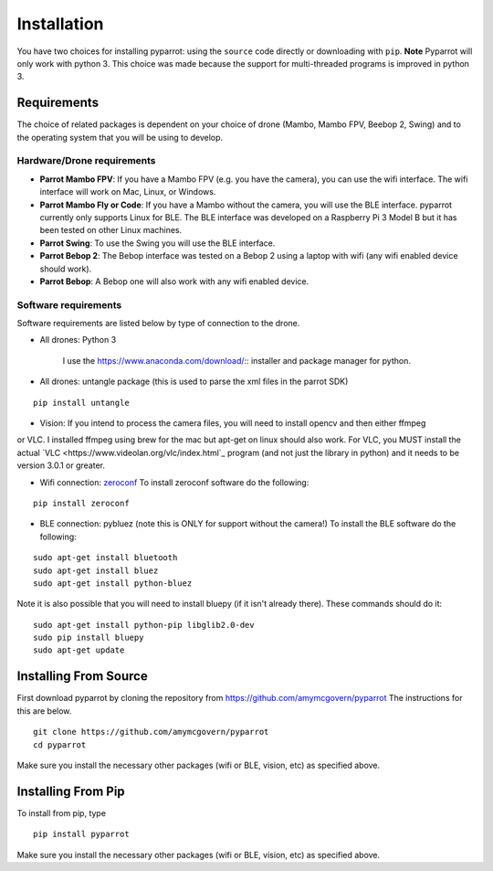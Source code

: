 .. title:: Installation

.. installation:

Installation
===============

You have two choices for installing pyparrot: using the ``source`` code directly or downloading with ``pip``.
**Note** Pyparrot will only work with python 3.  This choice was made because the support for multi-threaded
programs is improved in python 3.

Requirements
------------

The choice of related packages is dependent on your choice of drone (Mambo, Mambo FPV, Beebop 2, Swing) and
to the operating system that you will be using to develop.

Hardware/Drone requirements
^^^^^^^^^^^^^^^^^^^^^^^^^^^

* **Parrot Mambo FPV**: If you have a Mambo FPV (e.g. you have the camera), you can use the wifi interface.  The wifi interface will work on Mac, Linux, or Windows.

* **Parrot Mambo Fly or Code**: If you have a Mambo without the camera, you will use the BLE interface. pyparrot currently only supports Linux for BLE.  The BLE interface was developed on a Raspberry Pi 3 Model B but it has been tested on other Linux machines.

* **Parrot Swing**: To use the Swing you will use the BLE interface.

* **Parrot Bebop 2**: The Bebop interface was tested on a Bebop 2 using a laptop with wifi (any wifi enabled device should work).

* **Parrot Bebop**: A Bebop one will also work with any wifi enabled device.


Software requirements
^^^^^^^^^^^^^^^^^^^^^

Software requirements are listed below by type of connection to the drone.

* All drones:  Python 3

   I use the `<https://www.anaconda.com/download/>`_:: installer and package manager for python.

* All drones: untangle package (this is used to parse the xml files in the parrot SDK)


::

  pip install untangle



* Vision:  If you intend to process the camera files, you will need to install opencv and then either ffmpeg
or VLC.  I installed ffmpeg using brew for the mac but apt-get on linux should also work.  For VLC, you MUST install
the actual `VLC <https://www.videolan.org/vlc/index.html`_ program (and not just the library in python)
and it needs to be version 3.0.1 or greater.

* Wifi connection: `zeroconf <https://pypi.python.org/pypi/zeroconf>`_ To install zeroconf software do the following:

::

  pip install zeroconf


* BLE connection: pybluez (note this is ONLY for support without the camera!) To install the BLE software do the following:

::

   sudo apt-get install bluetooth
   sudo apt-get install bluez
   sudo apt-get install python-bluez


Note it is also possible that you will need to install bluepy (if it isn't already there).  These commands should do it:

::

   sudo apt-get install python-pip libglib2.0-dev
   sudo pip install bluepy
   sudo apt-get update



Installing From Source
----------------------

First download pyparrot by cloning the repository from `<https://github.com/amymcgovern/pyparrot>`_ The instructions for this are below.


::

    git clone https://github.com/amymcgovern/pyparrot
    cd pyparrot


Make sure you install the necessary other packages (wifi or BLE, vision, etc) as specified above.

Installing From Pip
-------------------

To install from pip, type


::

    pip install pyparrot


Make sure you install the necessary other packages (wifi or BLE, vision, etc) as specified above.
